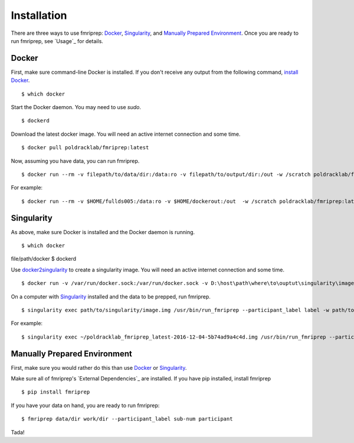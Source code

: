 ------------
Installation
------------

There are three ways to use fmriprep: `Docker`_, `Singularity`_, and `Manually Prepared Environment`_.
Once you are ready to run fmriprep, see `Usage`_ for details.

Docker
======

First, make sure command-line Docker is installed. If you don't receive any output from the following command, `install Docker <https://docs.docker.com/engine/installation/>`_. ::

$ which docker

Start the Docker daemon. You may need to use `sudo`. ::

$ dockerd

Download the latest docker image. You will need an active internet connection and some time. ::

$ docker pull poldracklab/fmriprep:latest

Now, assuming you have data, you can run fmriprep. ::

$ docker run --rm -v filepath/to/data/dir:/data:ro -v filepath/to/output/dir:/out -w /scratch poldracklab/fmriprep:latest /data /out/out participant -w /out/work/

For example: ::

$ docker run --rm -v $HOME/fullds005:/data:ro -v $HOME/dockerout:/out  -w /scratch poldracklab/fmriprep:latest /data /out/out participant -w /out/work/ -t ds005


Singularity
===========

As above, make sure Docker is installed and the Docker daemon is running. ::

$ which docker
file/path/docker
$ dockerd

Use `docker2singularity <https://github.com/singularityware/docker2singularity>`_ to create a singularity image. You will need an active internet connection and some time. ::

$ docker run -v /var/run/docker.sock:/var/run/docker.sock -v D:\host\path\where\to\ouptut\singularity\image:/output --privileged -t --rm singularityware/docker2singularity poldracklab/fmriprep:latest

On a computer with `Singularity <https://github.com/singularityware/singularity>`_ installed and the data to be prepped, run fmriprep. ::

$ singularity exec path/to/singularity/image.img /usr/bin/run_fmriprep --participant_label label -w path/to/work/dir path/to/data/dir path/to/output/dir participant

For example: ::

$ singularity exec ~/poldracklab_fmriprep_latest-2016-12-04-5b74ad9a4c4d.img /usr/bin/run_fmriprep --participant_label sub-387 --nthreads 1 -w $WORK/lonestar/work --ants-nthreads 16 --skull--strip-ants /work/04168/berleant/lonestar/ $WORK/lonestar/output participant

Manually Prepared Environment
============================

First, make sure you would rather do this than use `Docker`_ or `Singularity`_.

Make sure all of fmriprep's `External Dependencies`_ are installed. If you have pip installed, install fmriprep ::

$ pip install fmriprep

If you have your data on hand, you are ready to run fmriprep: ::

$ fmriprep data/dir work/dir --participant_label sub-num participant

.. plot::

 from pylab import *
 from matplotlib.patches import Ellipse

 delta = 45.0 # degrees

 angles = arange(0, 360+delta, delta)
 ells = [Ellipse((1, 1), 4, 2, a) for a in angles]

 a = subplot(111, aspect='equal')

 for e in ells:
    e.set_clip_box(a.bbox)
    e.set_alpha(0.1)
    a.add_artist(e)

 xlim(-2, 4)
 ylim(-1, 3)

 show()

Tada!
